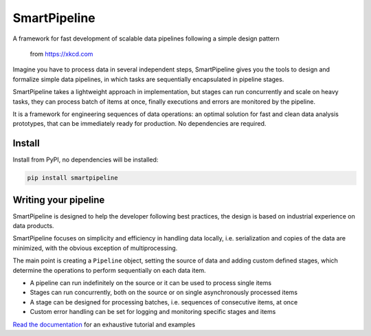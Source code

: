 SmartPipeline
-------------

A framework for fast development of scalable data pipelines following a simple design pattern

.. figure:: https://imgs.xkcd.com/comics/data_pipeline.png
   :alt: pipeline comic

   from https://xkcd.com

.. image:: https://readthedocs.org/projects/smartpipeline/badge/?version=stable
   :target: https://smartpipeline.readthedocs.io/en/stable/?badge=stable
   :alt: Documentation Status

.. documentation-marker

Imagine you have to process data in several independent steps,
SmartPipeline gives you the tools to design and formalize simple data pipelines,
in which tasks are sequentially encapsulated in pipeline stages.

SmartPipeline takes a lightweight approach in implementation,
but stages can run concurrently and scale on heavy tasks,
they can process batch of items at once,
finally executions and errors are monitored by the pipeline.

It is a framework for engineering sequences of data operations:
an optimal solution for fast and clean data analysis prototypes,
that can be immediately ready for production.
No dependencies are required.

Install
~~~~~~~

Install from PyPI, no dependencies will be installed:

.. code-block:: bash

   pip install smartpipeline

Writing your pipeline
~~~~~~~~~~~~~~~~~~~~~

SmartPipeline is designed to help the developer following best practices,
the design is based on industrial experience on data products.

SmartPipeline focuses on simplicity and efficiency in handling data locally,
i.e. serialization and copies of the data are minimized,
with the obvious exception of multiprocessing.

The main point is creating a ``Pipeline`` object,
setting the source of data and adding custom defined stages,
which determine the operations to perform sequentially on each data item.

- A pipeline can run indefinitely on the source or it can be used to process single items
- Stages can run concurrently, both on the source or on single asynchronously processed items
- A stage can be designed for processing batches, i.e. sequences of consecutive items, at once
- Custom error handling can be set for logging and monitoring specific stages and items

`Read the documentation <https://smartpipeline.readthedocs.io>`_ for an exhaustive tutorial
and examples